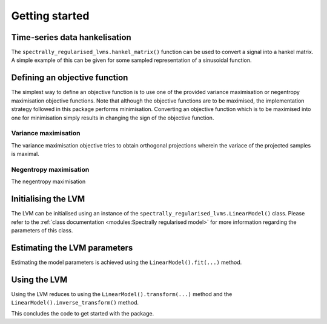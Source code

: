 ===============
Getting started
===============

Time-series data hankelisation
==============================

The ``spectrally_regularised_lvms.hankel_matrix()`` function can be used to convert a signal into a hankel matrix. A simple example of this can be given for some sampled representation of a sinusoidal function.

.. code-block:: python
    :linenos:

    import spectrally_regularised_LVMs as srLVMs
    import numpy as np

    Fs = 1000
    t = np.arange(0, 10, 1/Fs)
    x_signal = np.sin(2 * np.pi * t)
    X = srLVMs.hankel_matrix(x_signal, Lw=256, Lsft=1)

Defining an objective function
==============================

The simplest way to define an objective function is to use one of the provided variance maximisation or negentropy maximisation objective functions. Note that although the objective functions are to be maximised, the implementation strategy followed in this package performs minimisation. Converting an objective function which is to be maximised into one for minimisation simply results in changing the sign of the objective function.

Variance maximisation
---------------------

The variance maximisation objective tries to obtain orthogonal projections wherein the variace of the projected samples is maximal.

.. code-block:: python
    :linenos:

    PCA_objective = srLVMs.VarianceCost(use_hessian=True, verbose=True)

Negentropy maximisation
-----------------------

The negentropy maximisation

.. code-block:: python
    :linenos:

    ICA_objective = srLVMs.NegentropyCost(source_name="exp", source_params={"alpha": 1})

Initialising the LVM
====================

The LVM can be initialised using an instance of the  ``spectrally_regularised_lvms.LinearModel()`` class. Please refer to the :ref:`class documentation <modules:Spectrally regularised model>` for more information regarding the parameters of this class.

.. code-block:: python
    :linenos:

    model_inst = srLVMs.LinearModel(n_sources = 5,
                                    cost_instance = ICA_objective,
                                    organise_by_kurt = True,
                                    alpha_reg = 1.0,
                                    verbose = True)




Estimating the LVM parameters
=============================

Estimating the model parameters is achieved using the ``LinearModel().fit(...)`` method.

.. code-block:: python
    :linenos:

    model_inst = model_inst.fit(X,
                                n_iters = 500,
                                learning_rate = 1,
                                tol = 1e-4,
                                Fs = Fs)

Using the LVM
=============

Using the LVM reduces to using the ``LinearModel().transform(...)`` method and the ``LinearModel().inverse_transform()`` method.

.. code-block:: python
    :linenos:

    # Transition to the latent space
    Z_latent = model_inst.transform(X)

    # Transition back to the data space
    X_recon = model_inst.inverse_transform(X)

This concludes the code to get started with the package.
